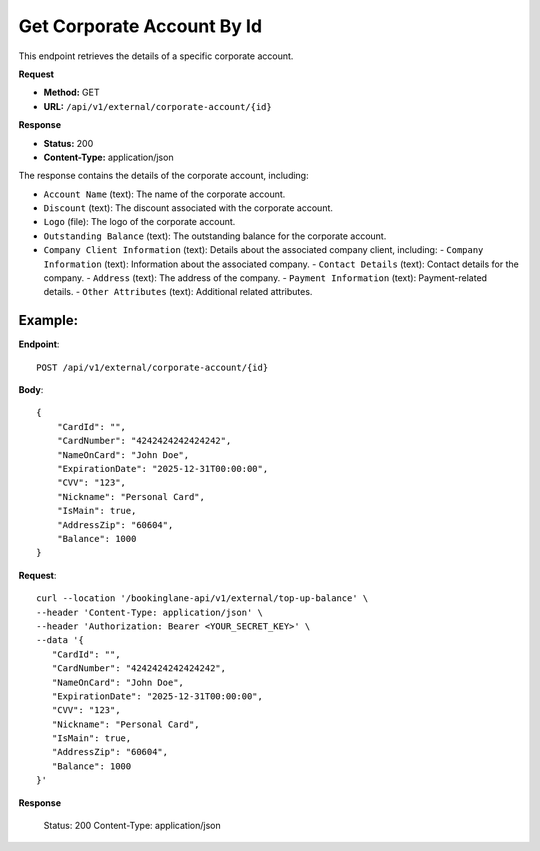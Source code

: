 Get Corporate Account By Id
=============================

This endpoint retrieves the details of a specific corporate account.

**Request**

- **Method:** GET
- **URL:** ``/api/v1/external/corporate-account/{id}``

**Response**

- **Status:** 200
- **Content-Type:** application/json

The response contains the details of the corporate account, including:

- ``Account Name`` (text): The name of the corporate account.
- ``Discount`` (text): The discount associated with the corporate account.
- ``Logo`` (file): The logo of the corporate account.
- ``Outstanding Balance`` (text): The outstanding balance for the corporate account.
- ``Company Client Information`` (text): Details about the associated company client, including:
  - ``Company Information`` (text): Information about the associated company.
  - ``Contact Details`` (text): Contact details for the company.
  - ``Address`` (text): The address of the company.
  - ``Payment Information`` (text): Payment-related details.
  - ``Other Attributes`` (text): Additional related attributes.

Example:
--------

**Endpoint**::

   POST /api/v1/external/corporate-account/{id}

**Body**::

   {
       "CardId": "",
       "CardNumber": "4242424242424242",
       "NameOnCard": "John Doe",
       "ExpirationDate": "2025-12-31T00:00:00",
       "CVV": "123",
       "Nickname": "Personal Card",
       "IsMain": true,
       "AddressZip": "60604",
       "Balance": 1000
   }

**Request**::

      curl --location '/bookinglane-api/v1/external/top-up-balance' \
      --header 'Content-Type: application/json' \
      --header 'Authorization: Bearer <YOUR_SECRET_KEY>' \
      --data '{
         "CardId": "",
         "CardNumber": "4242424242424242",
         "NameOnCard": "John Doe",
         "ExpirationDate": "2025-12-31T00:00:00",
         "CVV": "123",
         "Nickname": "Personal Card",
         "IsMain": true,
         "AddressZip": "60604",
         "Balance": 1000
      }'

**Response**

      Status: 200
      Content-Type: application/json

